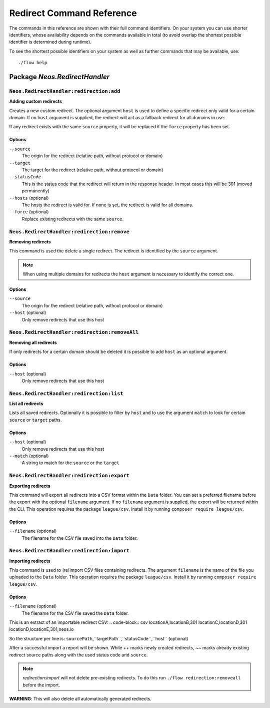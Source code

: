 .. _`Redirect Command Reference`:

Redirect Command Reference
==========================

.. note:

  This reference uses ``./flow`` as the command to invoke. If you are on
  Windows, this will probably not work, there you need to use ``flow.bat``
  instead.

The commands in this reference are shown with their full command identifiers.
On your system you can use shorter identifiers, whose availability depends
on the commands available in total (to avoid overlap the shortest possible
identifier is determined during runtime).

To see the shortest possible identifiers on your system as well as further
commands that may be available, use::

  ./flow help


Package *Neos.RedirectHandler*
------------------------------

``Neos.RedirectHandler:redirection:add``
****************************************

**Adding custom redirects**

Creates a new custom redirect.  The optional argument ``host`` is used to define a specific redirect only valid for a certain domain.
If no ``host`` argument is supplied, the redirect will act as a fallback redirect for all domains in use.

If any redirect exists with the same ``source`` property, it will be replaced if the ``force`` property has been set.



Options
^^^^^^^

``--source``
  The origin for the redirect (relative path, without protocol or domain)
``--target``
  The target for the redirect (relative path, without protocol or domain)
``--statusCode``
  This is the status code that the redirect will return in the response header. In most cases this will be 301 (moved permanently)
``--hosts`` (optional)
  The hosts the redirect is valid for. If none is set, the redirect is valid for all domains.
``--force`` (optional)
  Replace existing redirects with the same ``source``.
  



``Neos.RedirectHandler:redirection:remove``
*******************************************

**Removing redirects**

This command is used the delete a single redirect. The redirect is identified by the ``source`` argument.

.. note:: When using multiple domains for redirects the ``host`` argument is necessary to identify the correct one.



Options
^^^^^^^

``--source``
  The origin for the redirect (relative path, without protocol or domain)
``--host`` (optional)
  Only remove redirects that use this host




``Neos.RedirectHandler:redirection:removeAll``
**********************************************

**Removing all redirects**

If only redirects for a certain domain should be deleted it is possible to add ``host`` as an optional argument.



Options
^^^^^^^

``--host`` (optional)
  Only remove redirects that use this host




``Neos.RedirectHandler:redirection:list``
*******************************************

**List all redirects**

Lists all saved redirects. Optionally it is possible to filter by ``host`` and to use the argument ``match`` to look for certain ``source`` or ``target`` paths.



Options
^^^^^^^

``--host`` (optional)
  Only remove redirects that use this host
``--match`` (optional)
  A string to match for the ``source`` or the ``target``




``Neos.RedirectHandler:redirection:export``
*******************************************

**Exporting redirects**

This command will export all redirects into a CSV format within the ``Data`` folder.
You can set a preferred filename before the export with the optional ``filename`` argument.
If no ``filename`` argument is supplied, the export will be returned within the CLI.
This operation requires the package ``league/csv``. Install it by running ``composer require league/csv``.


Options
^^^^^^^

``--filename`` (optional)
  The filename for the CSV file saved into the ``Data`` folder.




``Neos.RedirectHandler:redirection:import``
*******************************************

**Importing redirects**

This command is used to (re)import CSV files containing redirects.
The argument ``filename`` is the name of the file you uploaded to the ``Data`` folder.
This operation requires the package ``league/csv``. Install it by running ``composer require league/csv``.



Options
^^^^^^^

``--filename`` (optional)
  The filename for the CSV file saved the ``Data`` folder.


This is an extract of an importable redirect CSV:
.. code-block:: csv
locationA,locationB,301
locationC,locationD,301
locationD,locationE,301,neos.io

So the structure per line is:
``sourcePath``,``targetPath``,``statusCode``,``host`` (optional)


After a successful import a report will be shown. While `++` marks newly created redirects, `~~` marks already existing redirect source paths along with the used status code and ``source``.

.. note:: `redirection:import` will not delete pre-existing redirects. To do this run ``./flow redirection:removeall`` before the import.
**WARNING**: This will also delete all automatically generated redirects.